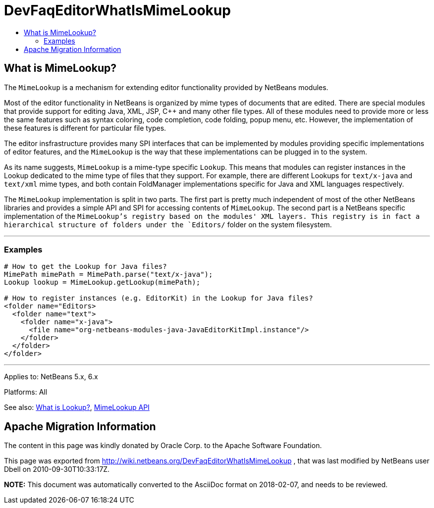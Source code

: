 // 
//     Licensed to the Apache Software Foundation (ASF) under one
//     or more contributor license agreements.  See the NOTICE file
//     distributed with this work for additional information
//     regarding copyright ownership.  The ASF licenses this file
//     to you under the Apache License, Version 2.0 (the
//     "License"); you may not use this file except in compliance
//     with the License.  You may obtain a copy of the License at
// 
//       http://www.apache.org/licenses/LICENSE-2.0
// 
//     Unless required by applicable law or agreed to in writing,
//     software distributed under the License is distributed on an
//     "AS IS" BASIS, WITHOUT WARRANTIES OR CONDITIONS OF ANY
//     KIND, either express or implied.  See the License for the
//     specific language governing permissions and limitations
//     under the License.
//

= DevFaqEditorWhatIsMimeLookup
:jbake-type: wiki
:jbake-tags: wiki, devfaq, needsreview
:jbake-status: published
:keywords: Apache NetBeans wiki DevFaqEditorWhatIsMimeLookup
:description: Apache NetBeans wiki DevFaqEditorWhatIsMimeLookup
:toc: left
:toc-title:
:syntax: true

== What is MimeLookup?

The `MimeLookup` is a mechanism for extending editor functionality provided by
NetBeans modules.

Most of the editor functionality in NetBeans is organized by mime types of
documents that are edited. There are special modules that provide support for
editing Java, XML, JSP, C++ and many other file types. All of these modules need
to provide more or less the same features such as syntax coloring, code
completion, code folding, popup menu, etc. However, the implementation of
these features is different for particular file types.

The editor insfrastructure provides many SPI interfaces that can be implemented by modules providing specific implementations of editor features, and the `MimeLookup` is the way that these implementations can be plugged in to the system.

As its name suggests, `MimeLookup` is a mime-type specific `Lookup`. This means that modules can register instances in the Lookup dedicated to the mime type of
files that they support. For example, there are different Lookups for
`text/x-java` and `text/xml` mime types, and both contain FoldManager
implementations specific for Java and XML languages respectively.

The `MimeLookup` implementation is split in two parts. The first part is pretty
much independent of most of the other NetBeans libraries and provides a simple
API and SPI for accessing contents of `MimeLookup`. The second part is a
NetBeans specific implementation of the `MimeLookup`'s registry based on the
modules' XML layers. This registry is in fact a hierarchical structure of folders under the `Editors/` folder on the system filesystem.

---

=== Examples

[source,xml]
----

# How to get the Lookup for Java files?
MimePath mimePath = MimePath.parse("text/x-java");
Lookup lookup = MimeLookup.getLookup(mimePath);

# How to register instances (e.g. EditorKit) in the Lookup for Java files?
<folder name="Editors>
  <folder name="text">
    <folder name="x-java">
      <file name="org-netbeans-modules-java-JavaEditorKitImpl.instance"/>
    </folder>
  </folder>
</folder>
----

---

Applies to: NetBeans 5.x, 6.x

Platforms: All

See also:
xref:DevFaqLookup.adoc[What is Lookup?], 
link:https://bits.netbeans.org/dev/javadoc/org-netbeans-modules-editor-mimelookup/index.html[MimeLookup API]

== Apache Migration Information

The content in this page was kindly donated by Oracle Corp. to the
Apache Software Foundation.

This page was exported from link:http://wiki.netbeans.org/DevFaqEditorWhatIsMimeLookup[http://wiki.netbeans.org/DevFaqEditorWhatIsMimeLookup] , 
that was last modified by NetBeans user Dbell 
on 2010-09-30T10:33:17Z.


*NOTE:* This document was automatically converted to the AsciiDoc format on 2018-02-07, and needs to be reviewed.
